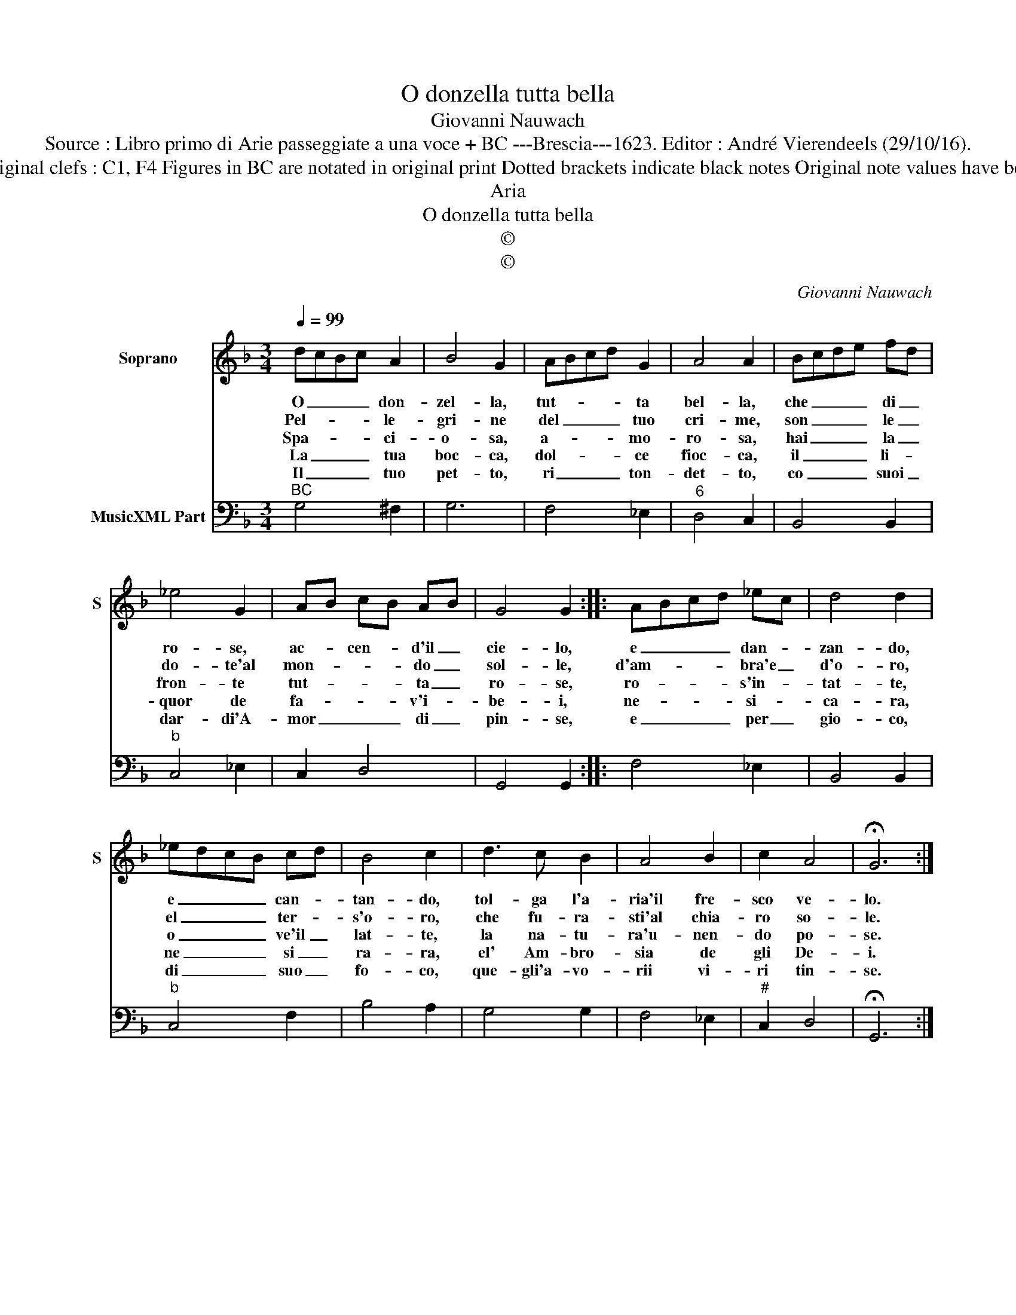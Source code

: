 X:1
T:O donzella tutta bella
T:Giovanni Nauwach
T:Source : Libro primo di Arie passeggiate a una voce + BC ---Brescia---1623. Editor : André Vierendeels (29/10/16).
T:Notes : Original clefs : C1, F4 Figures in BC are notated in original print Dotted brackets indicate black notes Original note values have been halved
T:Aria
T:O donzella tutta bella
T:©
T:©
C:Giovanni Nauwach
Z:©
%%score 1 2
L:1/8
Q:1/4=99
M:3/4
K:F
V:1 treble nm="Soprano" snm="S"
V:2 bass nm="MusicXML Part"
V:1
 dcBc A2 | B4 G2 | ABcd G2 | A4 A2 | Bcde fd | _e4 G2 | AB cB AB | G4 G2 :: ABcd _ec | d4 d2 | %10
w: O _ _ _ don-|zel- la,|tut- * * * ta|bel- la,|che _ _ _ di _|ro- se,|ac- * cen- * d'il _|cie- lo,|e _ _ _ dan- *|zan- do,|
w: Pel- * * * le-|gri- ne|del _ _ _ tuo|cri- me,|son _ _ _ le _|do- te'al|mon- * * * do _|sol- le,|d'am- * * * bra'e _|d'o- ro,|
w: Spa- * * * ci-|o- sa,|a- * * * mo-|ro- sa,|hai _ _ _ la _|fron- te|tut- * * * ta _|ro- se,|ro- * * * s'in- *|tat- te,|
w: La _ _ _ tua|boc- ca,|dol- * * * ce|fioc- ca,|il _ _ _ li- *|quor de|fa- * * * v'i- *|be- i,|ne- * * * si- *|ca- ra,|
w: Il _ _ _ tuo|pet- to,|ri _ _ _ ton-|det- to,|co _ _ _ suoi _|dar- di'A-|mor _ _ _ di _|pin- se,|e _ _ _ per _|gio- co,|
 _edcB cd | B4 c2 | d3 c B2 | A4 B2 | c2 A4 | !fermata!G6 :| %16
w: e _ _ _ can- *|tan- do,|tol- ga l'a-|ria'il fre-|sco ve-|lo.|
w: el _ _ _ ter- *|s'o- ro,|che fu- ra-|sti'al chia-|ro so-|le.|
w: o _ _ _ ve'il _|lat- te,|la na- tu-|ra'u- nen-|do po-|se.|
w: ne _ _ _ si _|ra- ra,|el' Am- bro-|sia de|gli De-|i.|
w: di _ _ _ suo _|fo- co,|que- gli'a- vo-|rii vi-|ri tin-|se.|
V:2
"^BC" G,4 ^F,2 | G,6 | F,4 _E,2 |"^6" D,4 C,2 | B,,4 B,,2 |"^b" C,4 _E,2 | C,2 D,4 | G,,4 G,,2 :: %8
 F,4 _E,2 | B,,4 B,,2 |"^b" C,4 F,2 | B,4 A,2 | G,4 G,2 | F,4 _E,2 |"^#" C,2 D,4 | !fermata!G,,6 :| %16

